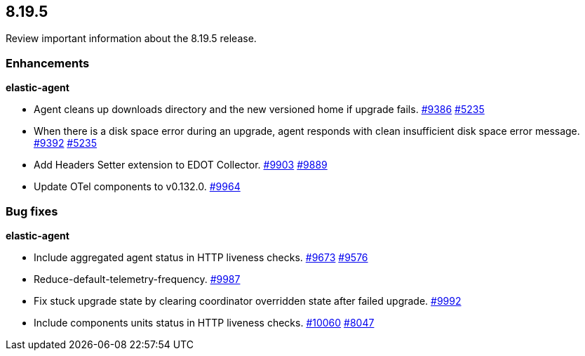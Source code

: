 // begin 8.19.5 relnotes

[[release-notes-8.19.5]]
==  8.19.5

Review important information about the  8.19.5 release.

[discrete]
[[enhancements-8.19.5]]
=== Enhancements

**elastic-agent**

* Agent cleans up downloads directory and the new versioned home if upgrade fails. https://github.com/elastic/elastic-agent/pull/9386[#9386] https://github.com/elastic/elastic-agent/issues/5235[#5235]
* When there is a disk space error during an upgrade, agent responds with clean insufficient disk space error message. https://github.com/elastic/elastic-agent/pull/9392[#9392] https://github.com/elastic/elastic-agent/issues/5235[#5235]
* Add Headers Setter extension to EDOT Collector. https://github.com/elastic/elastic-agent/pull/9903[#9903] https://github.com/elastic/elastic-agent/issues/9889[#9889]
* Update OTel components to v0.132.0. https://github.com/elastic/elastic-agent/pull/9964[#9964]

[discrete]
[[bug-fixes-8.19.5]]
=== Bug fixes

**elastic-agent**

* Include aggregated agent status in HTTP liveness checks. https://github.com/elastic/elastic-agent/pull/9673[#9673] https://github.com/elastic/elastic-agent/issues/9576[#9576]
* Reduce-default-telemetry-frequency. https://github.com/elastic/elastic-agent/pull/9987[#9987]
* Fix stuck upgrade state by clearing coordinator overridden state after failed upgrade. https://github.com/elastic/elastic-agent/pull/9992[#9992]
* Include components units status in HTTP liveness checks. https://github.com/elastic/elastic-agent/pull/10060[#10060] https://github.com/elastic/elastic-agent/issues/8047[#8047]

// end 8.19.5 relnotes

